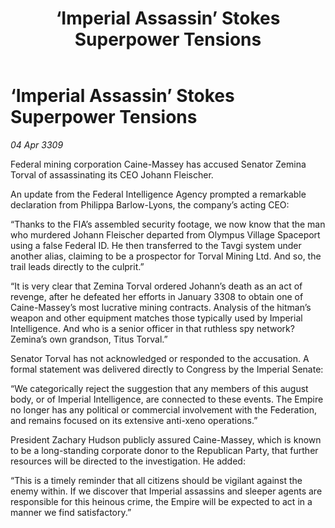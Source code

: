 :PROPERTIES:
:ID:       db4aeb81-9466-4777-8c66-4cdffb3e991f
:END:
#+title: ‘Imperial Assassin’ Stokes Superpower Tensions
#+filetags: :galnet:

* ‘Imperial Assassin’ Stokes Superpower Tensions

/04 Apr 3309/

Federal mining corporation Caine-Massey has accused Senator Zemina Torval of assassinating its CEO Johann Fleischer. 

An update from the Federal Intelligence Agency prompted a remarkable declaration from Philippa Barlow-Lyons, the company’s acting CEO: 

“Thanks to the FIA’s assembled security footage, we now know that the man who murdered Johann Fleischer departed from Olympus Village Spaceport using a false Federal ID. He then transferred to the Tavgi system under another alias, claiming to be a prospector for Torval Mining Ltd. And so, the trail leads directly to the culprit.” 

“It is very clear that Zemina Torval ordered Johann’s death as an act of revenge, after he defeated her efforts in January 3308 to obtain one of Caine-Massey’s most lucrative mining contracts. Analysis of the hitman’s weapon and other equipment matches those typically used by Imperial Intelligence. And who is a senior officer in that ruthless spy network? Zemina’s own grandson, Titus Torval.” 

Senator Torval has not acknowledged or responded to the accusation. A formal statement was delivered directly to Congress by the Imperial Senate: 

“We categorically reject the suggestion that any members of this august body, or of Imperial Intelligence, are connected to these events. The Empire no longer has any political or commercial involvement with the Federation, and remains focused on its extensive anti-xeno operations.” 

President Zachary Hudson publicly assured Caine-Massey, which is known to be a long-standing corporate donor to the Republican Party, that further resources will be directed to the investigation. He added:  

“This is a timely reminder that all citizens should be vigilant against the enemy within. If we discover that Imperial assassins and sleeper agents are responsible for this heinous crime, the Empire will be expected to act in a manner we find satisfactory.”
